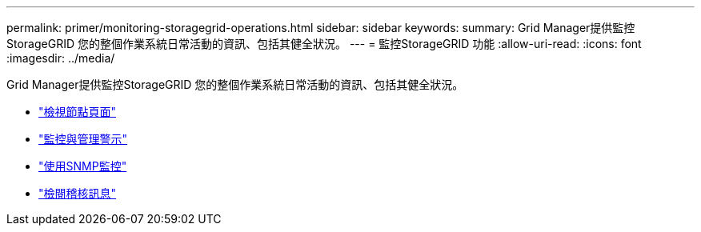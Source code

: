 ---
permalink: primer/monitoring-storagegrid-operations.html 
sidebar: sidebar 
keywords:  
summary: Grid Manager提供監控StorageGRID 您的整個作業系統日常活動的資訊、包括其健全狀況。 
---
= 監控StorageGRID 功能
:allow-uri-read: 
:icons: font
:imagesdir: ../media/


[role="lead"]
Grid Manager提供監控StorageGRID 您的整個作業系統日常活動的資訊、包括其健全狀況。

* link:viewing-nodes-page.html["檢視節點頁面"]
* link:monitoring-and-managing-alerts.html["監控與管理警示"]
* link:using-snmp-monitoring.html["使用SNMP監控"]
* link:reviewing-audit-messages.html["檢閱稽核訊息"]

